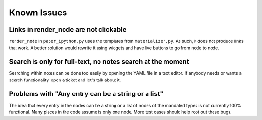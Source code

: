 ============
Known Issues
============

Links in render_node are not clickable
--------------------------------------

``render_node`` in ``paper_ipython.py`` uses the templates from
``materializer.py``. As such, it does not produce links that work. A
better solution would rewrite it using widgets and have live buttons
to go from node to node.

Search is only for full-text, no notes search at the moment
-----------------------------------------------------------

Searching within notes can be done too easily by opening the YAML file
in a text editor. If anybody needs or wants a search functionality,
open a ticket and let's talk about it.


Problems with "Any entry can be a string or a list"
---------------------------------------------------

The idea that every entry in the nodes can be a string or a list of
nodes of the mandated types is not currently 100% functional. Many
places in the code assume is only one node. More test cases should
help root out these bugs.
